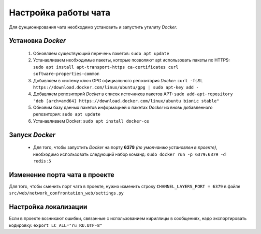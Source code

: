Настройка работы чата
=====================

Для фунционирования чата необходимо установить и запустить утилиту *Docker*.

Установка *Docker*
------------------

 #. Обновляем существующий перечень пакетов:
    ``sudo apt update``
 #. Устанавливаем необходимые пакеты, которые позволяют apt использовать пакеты по HTTPS:
    ``sudo apt install apt-transport-https ca-certificates curl software-properties-common``
 #. Добавляем в систему ключ GPG официального репозитория *Docker*:
    ``curl -fsSL https://download.docker.com/linux/ubuntu/gpg | sudo apt-key add -``
 #. Добавляем репозиторий *Docker* в список источников пакетов APT:
    ``sudo add-apt-repository "deb [arch=amd64] https://download.docker.com/linux/ubuntu bionic stable"``
 #. Обновим базу данных пакетов информацией о пакетах *Docker* из вновь добавленного репозитория:
    ``sudo apt update``
 #. Устанавливаем Docker:
    ``sudo apt install docker-ce``

Запуск *Docker*
---------------

 * Для того, чтобы запустить *Docker* на порту **6379** *(по умолчанию установлен в проекте)*, необходимо использовать следующий набор команд: ``sudo docker run -p 6379:6379 -d redis:5``

Изменение порта чата в проекте
------------------------------

Для того, чтобы сменить порт чата в проекте, нужно изменить строку ``CHANNEL_LAYERS_PORT = 6379`` в файле ``src/web/network_confrontation_web/settings.py``

Настройка локализации
---------------------

Если в проекте возникают ошибки, связанные с использованием кириллицы в сообщениях, надо экспортировать кодировку: ``export LC_ALL="ru_RU.UTF-8"``
